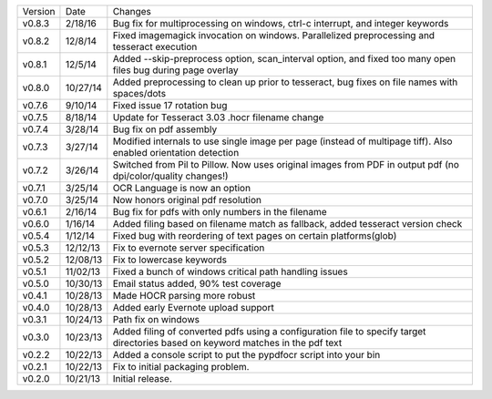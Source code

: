 =======  ========   ======
Version  Date       Changes
-------  --------   ------

v0.8.3   2/18/16    Bug fix for multiprocessing on windows, ctrl-c interrupt, and integer keywords
v0.8.2   12/8/14    Fixed imagemagick invocation on windows.  Parallelized preprocessing and tesseract execution
v0.8.1   12/5/14    Added --skip-preprocess option, scan_interval option, and fixed too many open files bug during page overlay
v0.8.0   10/27/14   Added preprocessing to clean up prior to tesseract, bug fixes on file names with spaces/dots
v0.7.6   9/10/14    Fixed issue 17 rotation bug
v0.7.5   8/18/14    Update for Tesseract 3.03 .hocr filename change
v0.7.4   3/28/14    Bug fix on pdf assembly
v0.7.3   3/27/14    Modified internals to use single image per page (instead of multipage tiff). Also enabled orientation detection
v0.7.2   3/26/14    Switched from Pil to Pillow. Now uses original images from PDF in output pdf (no dpi/color/quality changes!)
v0.7.1   3/25/14    OCR Language is now an option
v0.7.0   3/25/14    Now honors original pdf resolution
v0.6.1   2/16/14    Bug fix for pdfs with only numbers in the filename
v0.6.0   1/16/14    Added filing based on filename match as fallback, added tesseract version check
v0.5.4   1/12/14    Fixed bug with reordering of text pages on certain platforms(glob)
v0.5.3   12/12/13   Fix to evernote server specification
v0.5.2   12/08/13   Fix to lowercase keywords
v0.5.1   11/02/13   Fixed a bunch of windows critical path handling issues
v0.5.0   10/30/13   Email status added, 90% test coverage
v0.4.1   10/28/13   Made HOCR parsing more robust
v0.4.0   10/28/13   Added early Evernote upload support
v0.3.1   10/24/13   Path fix on windows
v0.3.0   10/23/13   Added filing of converted pdfs using a configuration file to specify target directories based on keyword matches in the pdf text
v0.2.2   10/22/13   Added a console script to put the pypdfocr script into your bin
v0.2.1   10/22/13   Fix to initial packaging problem.
v0.2.0   10/21/13   Initial release.
=======  ========   ======
